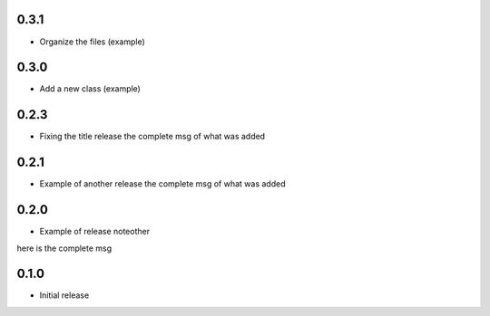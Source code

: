 0.3.1
~~~~~

* Organize the files (example) 

0.3.0
~~~~~

* Add a new class (example) 

0.2.3
~~~~~

* Fixing the title release
  the complete msg of what was added

0.2.1
~~~~~

* Example of another release
  the complete msg of what was added


0.2.0
~~~~~

* Example of release noteother
here is the complete msg

0.1.0
~~~~~

* Initial release
